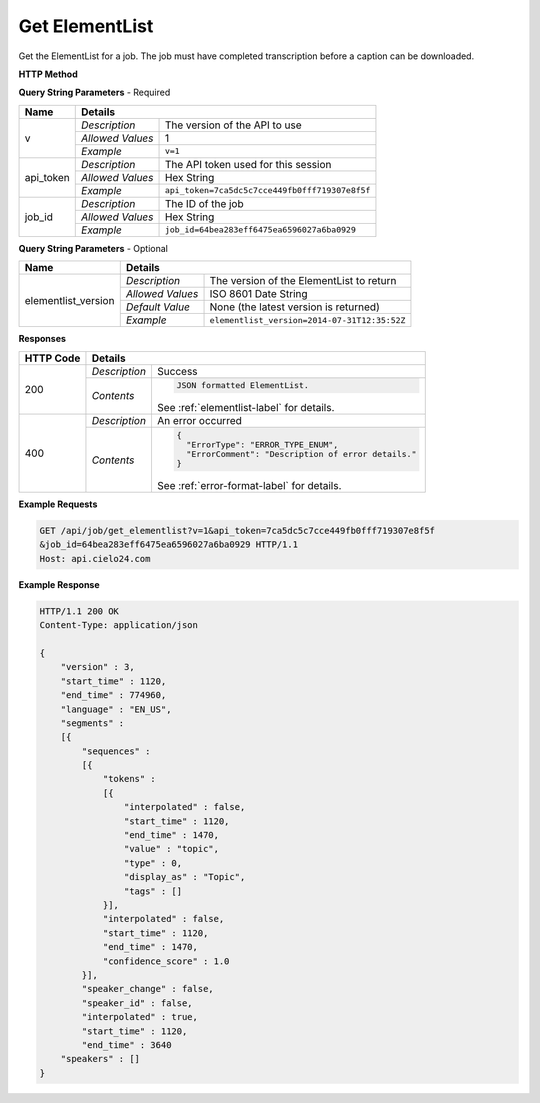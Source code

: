 Get ElementList
===============

Get the ElementList for a job.
The job must have completed transcription before a caption can be downloaded.

**HTTP Method**

.. http:get:: /api/job/get_elementlist

**Query String Parameters** - Required

+------------------+------------------------------------------------------------------------------+
| Name             | Details                                                                      |
+==================+==================+===========================================================+
| v                | `Description`    | The version of the API to use                             |
|                  +------------------+-----------------------------------------------------------+
|                  | `Allowed Values` | 1                                                         |
|                  +------------------+-----------------------------------------------------------+
|                  | `Example`        | ``v=1``                                                   |
+------------------+------------------+-----------------------------------------------------------+
| api_token        | `Description`    | The API token used for this session                       |
|                  +------------------+-----------------------------------------------------------+
|                  | `Allowed Values` | Hex String                                                |
|                  +------------------+-----------------------------------------------------------+
|                  | `Example`        | ``api_token=7ca5dc5c7cce449fb0fff719307e8f5f``            |
+------------------+------------------+-----------------------------------------------------------+
| job_id           | `Description`    | The ID of the job                                         |
|                  +------------------+-----------------------------------------------------------+
|                  | `Allowed Values` | Hex String                                                |
|                  +------------------+-----------------------------------------------------------+
|                  | `Example`        | ``job_id=64bea283eff6475ea6596027a6ba0929``               |
+------------------+------------------+-----------------------------------------------------------+

**Query String Parameters** - Optional

+---------------------+---------------------------------------------------------------------------+
| Name                | Details                                                                   |
+=====================+==================+========================================================+
| elementlist_version | `Description`    | The version of the ElementList to return               |
|                     +------------------+--------------------------------------------------------+
|                     | `Allowed Values` | ISO 8601 Date String                                   |
|                     +------------------+--------------------------------------------------------+
|                     | `Default Value`  | None (the latest version is returned)                  |
|                     +------------------+--------------------------------------------------------+
|                     | `Example`        | ``elementlist_version=2014-07-31T12:35:52Z``           |
+---------------------+------------------+--------------------------------------------------------+

**Responses**

+-----------+------------------------------------------------------------------------------------------+
| HTTP Code | Details                                                                                  |
+===========+===============+==========================================================================+
| 200       | `Description` | Success                                                                  |
|           +---------------+--------------------------------------------------------------------------+
|           | `Contents`    | .. code-block:: javascript                                               |
|           |               |                                                                          |
|           |               |  JSON formatted ElementList.                                             |
|           |               |                                                                          |
|           |               | .. container::                                                           |
|           |               |                                                                          |
|           |               |    See :ref:`elementlist-label` for details.                             |
|           |               |                                                                          |
+-----------+---------------+--------------------------------------------------------------------------+
| 400       | `Description` | An error occurred                                                        |
|           +---------------+--------------------------------------------------------------------------+
|           | `Contents`    | .. code-block:: javascript                                               |
|           |               |                                                                          |
|           |               |  {                                                                       |
|           |               |    "ErrorType": "ERROR_TYPE_ENUM",                                       |
|           |               |    "ErrorComment": "Description of error details."                       |
|           |               |  }                                                                       |
|           |               |                                                                          |
|           |               | .. container::                                                           |
|           |               |                                                                          |
|           |               |    See :ref:`error-format-label` for details.                            |
|           |               |                                                                          |
+-----------+---------------+--------------------------------------------------------------------------+

**Example Requests**

.. sourcecode:: http

    GET /api/job/get_elementlist?v=1&api_token=7ca5dc5c7cce449fb0fff719307e8f5f
    &job_id=64bea283eff6475ea6596027a6ba0929 HTTP/1.1
    Host: api.cielo24.com

**Example Response**

.. sourcecode:: http

    HTTP/1.1 200 OK
    Content-Type: application/json

    {
        "version" : 3,
        "start_time" : 1120,
        "end_time" : 774960,
        "language" : "EN_US",
        "segments" :
        [{
            "sequences" :
            [{
                "tokens" :
                [{
                    "interpolated" : false,
                    "start_time" : 1120,
                    "end_time" : 1470,
                    "value" : "topic",
                    "type" : 0,
                    "display_as" : "Topic",
                    "tags" : []
                }],
                "interpolated" : false,
                "start_time" : 1120,
                "end_time" : 1470,
                "confidence_score" : 1.0
            }],
            "speaker_change" : false,
            "speaker_id" : false,
            "interpolated" : true,
            "start_time" : 1120,
            "end_time" : 3640
        "speakers" : []
    }